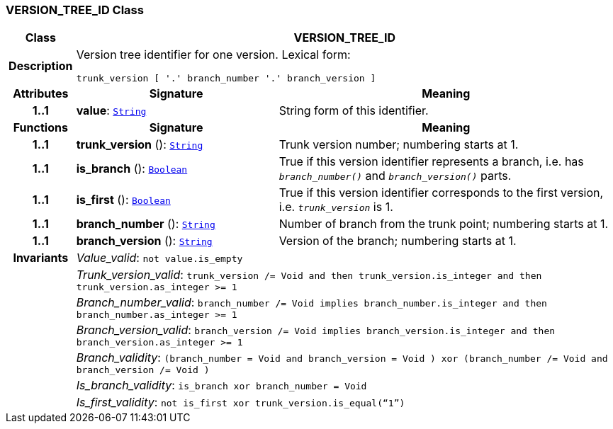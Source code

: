 === VERSION_TREE_ID Class

[cols="^1,3,5"]
|===
h|*Class*
2+^h|*VERSION_TREE_ID*

h|*Description*
2+a|Version tree identifier for one version. Lexical form:

`trunk_version [  '.' branch_number  '.' branch_version ]`

h|*Attributes*
^h|*Signature*
^h|*Meaning*

h|*1..1*
|*value*: `link:/releases/BASE/{base_release}/foundation_types.html#_string_class[String^]`
a|String form of this identifier.
h|*Functions*
^h|*Signature*
^h|*Meaning*

h|*1..1*
|*trunk_version* (): `link:/releases/BASE/{base_release}/foundation_types.html#_string_class[String^]`
a|Trunk version number; numbering starts at 1.

h|*1..1*
|*is_branch* (): `link:/releases/BASE/{base_release}/foundation_types.html#_boolean_class[Boolean^]`
a|True if this version identifier represents a branch, i.e. has `_branch_number()_` and `_branch_version()_` parts.

h|*1..1*
|*is_first* (): `link:/releases/BASE/{base_release}/foundation_types.html#_boolean_class[Boolean^]`
a|True if this version identifier corresponds to the first version, i.e. `_trunk_version_` is 1.

h|*1..1*
|*branch_number* (): `link:/releases/BASE/{base_release}/foundation_types.html#_string_class[String^]`
a|Number of branch from the trunk point; numbering starts at 1.

h|*1..1*
|*branch_version* (): `link:/releases/BASE/{base_release}/foundation_types.html#_string_class[String^]`
a|Version of the branch; numbering starts at 1.

h|*Invariants*
2+a|__Value_valid__: `not value.is_empty`

h|
2+a|__Trunk_version_valid__: `trunk_version /= Void and then trunk_version.is_integer and then trunk_version.as_integer >= 1`

h|
2+a|__Branch_number_valid__: `branch_number /= Void implies branch_number.is_integer and then branch_number.as_integer >= 1`

h|
2+a|__Branch_version_valid__: `branch_version /= Void implies branch_version.is_integer and then branch_version.as_integer >= 1`

h|
2+a|__Branch_validity__: `(branch_number = Void and branch_version = Void ) xor (branch_number /= Void and branch_version /= Void )`

h|
2+a|__Is_branch_validity__: `is_branch xor branch_number = Void`

h|
2+a|__Is_first_validity__: `not is_first xor trunk_version.is_equal(“1”)`
|===
